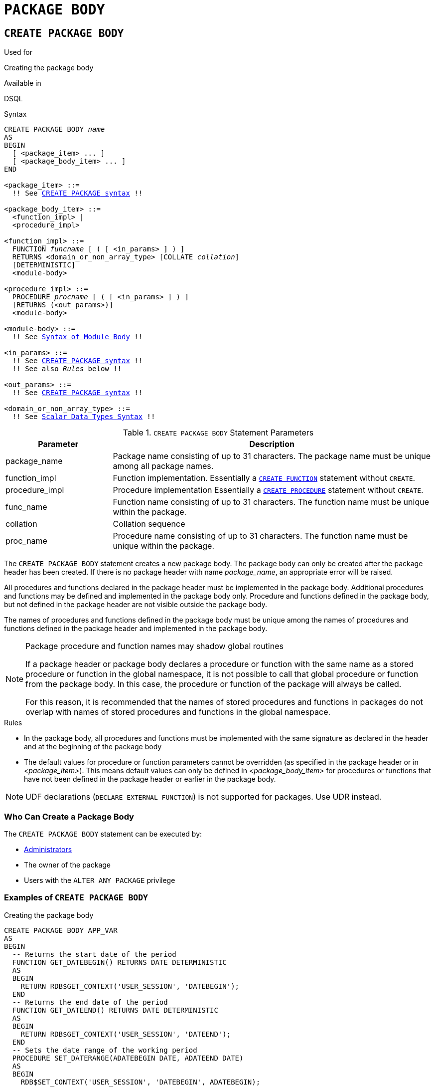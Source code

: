 [[fblangref30-ddl-package-body]]
= `PACKAGE BODY`

[[fblangref30-ddl-pkg-body-create]]
== `CREATE PACKAGE BODY`

.Used for
Creating the package body

.Available in
DSQL

[[fblangref30-ddl-pkg-body-create-syntax]]
.Syntax
[listing,subs="+quotes,macros"]
----
CREATE PACKAGE BODY _name_
AS
BEGIN
  [ <package_item> ... ]
  [ <package_body_item> ... ]
END

<package_item> ::=
  !! See <<fblangref30-ddl-pkg-create-syntax,`CREATE PACKAGE` syntax>> !!

<package_body_item> ::=
  <function_impl> |
  <procedure_impl>

<function_impl> ::=
  FUNCTION _funcname_ [ ( [ <in_params> ] ) ]
  RETURNS <domain_or_non_array_type> [COLLATE _collation_]
  [DETERMINISTIC]
  <module-body>

<procedure_impl> ::=
  PROCEDURE _procname_ [ ( [ <in_params> ] ) ]
  [RETURNS (<out_params>)]
  <module-body>

<module-body> ::=
  !! See <<fblangref30-psql-elements-body-syntax,Syntax of Module Body>> !!

<in_params> ::=
  !! See <<fblangref30-ddl-pkg-create-syntax,`CREATE PACKAGE` syntax>> !!
  !! See also _Rules_ below !!

<out_params> ::=
  !! See <<fblangref30-ddl-pkg-create-syntax,`CREATE PACKAGE` syntax>> !!

<domain_or_non_array_type> ::=
  !! See <<fblangref30-datatypes-syntax-scalar,Scalar Data Types Syntax>> !!
----

[[fblangref30-ddl-tbl-createpkgbdy]]
.`CREATE PACKAGE BODY` Statement Parameters
[cols="<1,<3", options="header",stripes="none"]
|===
^| Parameter
^| Description

|package_name
|Package name consisting of up to 31 characters.
The package name must be unique among all package names.

|function_impl
|Function implementation.
Essentially a <<fblangref30-ddl-func-create,`CREATE FUNCTION`>> statement without `CREATE`.

|procedure_impl
|Procedure implementation
Essentially a <<fblangref30-ddl-proc-create,`CREATE PROCEDURE`>> statement without `CREATE`.

|func_name
|Function name consisting of up to 31 characters.
The function name must be unique within the package.

|collation
|Collation sequence

|proc_name
|Procedure name consisting of up to 31 characters.
The function name must be unique within the package.
|===

The `CREATE PACKAGE BODY` statement creates a new package body.
The package body can only be created after the package header has been created.
If there is no package header with name _package_name_, an appropriate error will be raised.

All procedures and functions declared in the package header must be implemented in the package body.
Additional procedures and functions may be defined and implemented in the package body only.
Procedure and functions defined in the package body, but not defined in the package header are not visible outside the package body.

The names of procedures and functions defined in the package body must be unique among the names of procedures and functions defined in the package header and implemented in the package body.

[[fblangref30-ddl-pkg-body-routine-shadowing]]
.Package procedure and function names may shadow global routines
[NOTE]
====
If a package header or package body declares a procedure or function with the same name as a stored procedure or function in the global namespace, it is not possible to call that global procedure or function from the package body.
In this case, the procedure or function of the package will always be called.

For this reason, it is recommended that the names of stored procedures and functions in packages do not overlap with names of stored procedures and functions in the global namespace.
====

.Rules
* In the package body, all procedures and functions must be implemented with the same signature as declared in the header and at the beginning of the package body
* The default values for procedure or function parameters cannot be overridden (as specified in the package header or in _<package_item>_).
This means default values can only be defined in _<package_body_item>_ for procedures or functions that have not been defined in the package header or earlier in the package body.

[NOTE]
====
UDF declarations (`DECLARE EXTERNAL FUNCTION`) is not supported for packages.
Use UDR instead.
====

[[fblangref30-ddl-pkg-body-create-who]]
=== Who Can Create a Package Body

The `CREATE PACKAGE BODY` statement can be executed by:

* <<fblangref30-security-administrators,Administrators>>
* The owner of the package
* Users with the `ALTER ANY PACKAGE` privilege

[[fblangref30-ddl-pkg-body-create-example]]
=== Examples of `CREATE PACKAGE BODY`

.Creating the package body
[source]
----
CREATE PACKAGE BODY APP_VAR
AS
BEGIN
  -- Returns the start date of the period
  FUNCTION GET_DATEBEGIN() RETURNS DATE DETERMINISTIC
  AS
  BEGIN
    RETURN RDB$GET_CONTEXT('USER_SESSION', 'DATEBEGIN');
  END
  -- Returns the end date of the period
  FUNCTION GET_DATEEND() RETURNS DATE DETERMINISTIC
  AS
  BEGIN
    RETURN RDB$GET_CONTEXT('USER_SESSION', 'DATEEND');
  END
  -- Sets the date range of the working period
  PROCEDURE SET_DATERANGE(ADATEBEGIN DATE, ADATEEND DATE)
  AS
  BEGIN
    RDB$SET_CONTEXT('USER_SESSION', 'DATEBEGIN', ADATEBEGIN);
    RDB$SET_CONTEXT('USER_SESSION', 'DATEEND', ADATEEND);
  END
END
----

.See also
<<fblangref30-ddl-pkg-body-drop>>, <<fblangref30-ddl-pkg-body-recreate>>, <<fblangref30-ddl-pkg-create,`CREATE PACKAGE`>>

[[fblangref30-ddl-pkg-body-drop]]
== `DROP PACKAGE BODY`

.Used for
Dropping a package body

.Available in
DSQL

.Syntax
[listing,subs="+quotes"]
----
DROP PACKAGE BODY _package_name_
----

[[fblangref30-ddl-tbl-droppkg-body]]
.`DROP PACKAGE BODY` Statement Parameters
[cols="<1,<3", options="header",stripes="none"]
|===
^| Parameter
^| Description

|package_name
|Package name
|===

The `DROP PACKAGE BODY` statement deletes the package body.

[[fblangref30-ddl-pkg-body-drop-who]]
=== Who Can Drop a Package Body

The `DROP PACKAGE BODY` statement can be executed by:

* <<fblangref30-security-administrators,Administrators>>
* The owner of the package
* Users with the `ALTER ANY PACKAGE` privilege

[[fblangref30-ddl-pkg-body-drop-example]]
=== Examples of `DROP PACKAGE BODY`

.Dropping the package body
[source]
----
DROP PACKAGE BODY APP_VAR;
----

.See also
<<fblangref30-ddl-pkg-body-create>>, <<fblangref30-ddl-pkg-body-recreate>>, <<fblangref30-ddl-pkg-drop,`DROP PACKAGE`>>

[[fblangref30-ddl-pkg-body-recreate]]
== `RECREATE PACKAGE BODY`

.Used for
Creating a new or recreating an existing package body

.Available in
DSQL

.Syntax
[listing,subs="+quotes,macros"]
----
RECREATE PACKAGE BODY _name_
AS
BEGIN
  [ <package_item> ... ]
  [ <package_body_item> ... ]
END

!! See syntax of <<fblangref30-ddl-pkg-body-create-syntax,`CREATE PACKAGE BODY`>> for further rules !!
----

The `RECREATE PACKAGE BODY` statement creates a new or recreates an existing package body.
If a package body with the same name already exists, the statement will try to drop it and then create a new package body.
After recreating the package body, privileges of the package and its routines are preserved.

See <<fblangref30-ddl-pkg-body-create>> for more details.

[[fblangref30-ddl-pkg-body-recreate-example]]
=== Examples of `RECREATE PACKAGE BODY`

.Recreating the package body
[source]
----
RECREATE PACKAGE BODY APP_VAR
AS
BEGIN
  -- Returns the start date of the period
  FUNCTION GET_DATEBEGIN() RETURNS DATE DETERMINISTIC
  AS
  BEGIN
    RETURN RDB$GET_CONTEXT('USER_SESSION', 'DATEBEGIN');
  END
  -- Returns the end date of the period
  FUNCTION GET_DATEEND() RETURNS DATE DETERMINISTIC
  AS
  BEGIN
    RETURN RDB$GET_CONTEXT('USER_SESSION', 'DATEEND');
  END
  -- Sets the date range of the working period
  PROCEDURE SET_DATERANGE(ADATEBEGIN DATE, ADATEEND DATE)
  AS
  BEGIN
    RDB$SET_CONTEXT('USER_SESSION', 'DATEBEGIN', ADATEBEGIN);
    RDB$SET_CONTEXT('USER_SESSION', 'DATEEND', ADATEEND);
  END
END
----

.See also
<<fblangref30-ddl-pkg-body-create>>, <<fblangref30-ddl-pkg-body-drop>>, <<fblangref30-ddl-pkg-body-recreate>>, <<fblangref30-ddl-pkg-alter,`ALTER PACKAGE`>>
